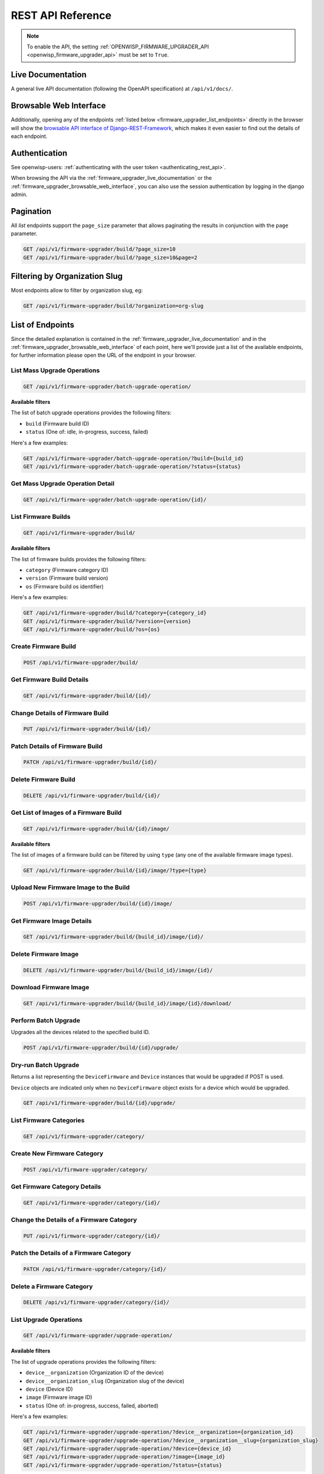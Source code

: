 REST API Reference
==================

.. note::

    To enable the API, the setting :ref:`OPENWISP_FIRMWARE_UPGRADER_API
    <openwisp_firmware_upgrader_api>` must be set to ``True``.

.. _firmware_upgrader_live_documentation:

Live Documentation
------------------

.. image:: https://raw.githubusercontent.com/openwisp/openwisp-firmware-upgrader/docs/docs/images/api-docs.png
    :target: https://raw.githubusercontent.com/openwisp/openwisp-firmware-upgrader/docs/docs/images/api-docs.png

A general live API documentation (following the OpenAPI specification) at
``/api/v1/docs/``.

.. _firmware_upgrader_browsable_web_interface:

Browsable Web Interface
-----------------------

.. image:: https://raw.githubusercontent.com/openwisp/openwisp-firmware-upgrader/docs/docs/images/api-ui.png
    :target: https://raw.githubusercontent.com/openwisp/openwisp-firmware-upgrader/docs/docs/images/api-ui.png

Additionally, opening any of the endpoints :ref:`listed below
<firmware_upgrader_list_endpoints>` directly in the browser will show the
`browsable API interface of Django-REST-Framework
<https://www.django-rest-framework.org/topics/browsable-api/>`_, which
makes it even easier to find out the details of each endpoint.

Authentication
--------------

See openwisp-users: :ref:`authenticating with the user token
<authenticating_rest_api>`.

When browsing the API via the :ref:`firmware_upgrader_live_documentation`
or the :ref:`firmware_upgrader_browsable_web_interface`, you can also use
the session authentication by logging in the django admin.

Pagination
----------

All *list* endpoints support the ``page_size`` parameter that allows
paginating the results in conjunction with the ``page`` parameter.

.. code-block:: text

    GET /api/v1/firmware-upgrader/build/?page_size=10
    GET /api/v1/firmware-upgrader/build/?page_size=10&page=2

Filtering by Organization Slug
------------------------------

Most endpoints allow to filter by organization slug, eg:

.. code-block:: text

    GET /api/v1/firmware-upgrader/build/?organization=org-slug

.. _firmware_upgrader_list_endpoints:

List of Endpoints
-----------------

Since the detailed explanation is contained in the
:ref:`firmware_upgrader_live_documentation` and in the
:ref:`firmware_upgrader_browsable_web_interface` of each point, here we'll
provide just a list of the available endpoints, for further information
please open the URL of the endpoint in your browser.

List Mass Upgrade Operations
~~~~~~~~~~~~~~~~~~~~~~~~~~~~

.. code-block:: text

    GET /api/v1/firmware-upgrader/batch-upgrade-operation/

**Available filters**

The list of batch upgrade operations provides the following filters:

- ``build`` (Firmware build ID)
- ``status`` (One of: idle, in-progress, success, failed)

Here's a few examples:

.. code-block:: text

    GET /api/v1/firmware-upgrader/batch-upgrade-operation/?build={build_id}
    GET /api/v1/firmware-upgrader/batch-upgrade-operation/?status={status}

Get Mass Upgrade Operation Detail
~~~~~~~~~~~~~~~~~~~~~~~~~~~~~~~~~

.. code-block:: text

    GET /api/v1/firmware-upgrader/batch-upgrade-operation/{id}/

List Firmware Builds
~~~~~~~~~~~~~~~~~~~~

.. code-block:: text

    GET /api/v1/firmware-upgrader/build/

**Available filters**

The list of firmware builds provides the following filters:

- ``category`` (Firmware category ID)
- ``version`` (Firmware build version)
- ``os`` (Firmware build os identifier)

Here's a few examples:

.. code-block:: text

    GET /api/v1/firmware-upgrader/build/?category={category_id}
    GET /api/v1/firmware-upgrader/build/?version={version}
    GET /api/v1/firmware-upgrader/build/?os={os}

Create Firmware Build
~~~~~~~~~~~~~~~~~~~~~

.. code-block:: text

    POST /api/v1/firmware-upgrader/build/

Get Firmware Build Details
~~~~~~~~~~~~~~~~~~~~~~~~~~

.. code-block:: text

    GET /api/v1/firmware-upgrader/build/{id}/

Change Details of Firmware Build
~~~~~~~~~~~~~~~~~~~~~~~~~~~~~~~~

.. code-block:: text

    PUT /api/v1/firmware-upgrader/build/{id}/

Patch Details of Firmware Build
~~~~~~~~~~~~~~~~~~~~~~~~~~~~~~~

.. code-block:: text

    PATCH /api/v1/firmware-upgrader/build/{id}/

Delete Firmware Build
~~~~~~~~~~~~~~~~~~~~~

.. code-block:: text

    DELETE /api/v1/firmware-upgrader/build/{id}/

Get List of Images of a Firmware Build
~~~~~~~~~~~~~~~~~~~~~~~~~~~~~~~~~~~~~~

.. code-block:: text

    GET /api/v1/firmware-upgrader/build/{id}/image/

**Available filters**

The list of images of a firmware build can be filtered by using ``type``
(any one of the available firmware image types).

.. code-block:: text

    GET /api/v1/firmware-upgrader/build/{id}/image/?type={type}

Upload New Firmware Image to the Build
~~~~~~~~~~~~~~~~~~~~~~~~~~~~~~~~~~~~~~

.. code-block:: text

    POST /api/v1/firmware-upgrader/build/{id}/image/

Get Firmware Image Details
~~~~~~~~~~~~~~~~~~~~~~~~~~

.. code-block:: text

    GET /api/v1/firmware-upgrader/build/{build_id}/image/{id}/

Delete Firmware Image
~~~~~~~~~~~~~~~~~~~~~

.. code-block:: text

    DELETE /api/v1/firmware-upgrader/build/{build_id}/image/{id}/

Download Firmware Image
~~~~~~~~~~~~~~~~~~~~~~~

.. code-block:: text

    GET /api/v1/firmware-upgrader/build/{build_id}/image/{id}/download/

Perform Batch Upgrade
~~~~~~~~~~~~~~~~~~~~~

Upgrades all the devices related to the specified build ID.

.. code-block:: text

    POST /api/v1/firmware-upgrader/build/{id}/upgrade/

Dry-run Batch Upgrade
~~~~~~~~~~~~~~~~~~~~~

Returns a list representing the ``DeviceFirmware`` and ``Device``
instances that would be upgraded if POST is used.

``Device`` objects are indicated only when no ``DeviceFirmware`` object
exists for a device which would be upgraded.

.. code-block:: text

    GET /api/v1/firmware-upgrader/build/{id}/upgrade/

List Firmware Categories
~~~~~~~~~~~~~~~~~~~~~~~~

.. code-block:: text

    GET /api/v1/firmware-upgrader/category/

Create New Firmware Category
~~~~~~~~~~~~~~~~~~~~~~~~~~~~

.. code-block:: text

    POST /api/v1/firmware-upgrader/category/

Get Firmware Category Details
~~~~~~~~~~~~~~~~~~~~~~~~~~~~~

.. code-block:: text

    GET /api/v1/firmware-upgrader/category/{id}/

Change the Details of a Firmware Category
~~~~~~~~~~~~~~~~~~~~~~~~~~~~~~~~~~~~~~~~~

.. code-block:: text

    PUT /api/v1/firmware-upgrader/category/{id}/

Patch the Details of a Firmware Category
~~~~~~~~~~~~~~~~~~~~~~~~~~~~~~~~~~~~~~~~

.. code-block:: text

    PATCH /api/v1/firmware-upgrader/category/{id}/

Delete a Firmware Category
~~~~~~~~~~~~~~~~~~~~~~~~~~

.. code-block:: text

    DELETE /api/v1/firmware-upgrader/category/{id}/

List Upgrade Operations
~~~~~~~~~~~~~~~~~~~~~~~

.. code-block:: text

    GET /api/v1/firmware-upgrader/upgrade-operation/

**Available filters**

The list of upgrade operations provides the following filters:

- ``device__organization`` (Organization ID of the device)
- ``device__organization_slug`` (Organization slug of the device)
- ``device`` (Device ID)
- ``image`` (Firmware image ID)
- ``status`` (One of: in-progress, success, failed, aborted)

Here's a few examples:

.. code-block:: text

    GET /api/v1/firmware-upgrader/upgrade-operation/?device__organization={organization_id}
    GET /api/v1/firmware-upgrader/upgrade-operation/?device__organization__slug={organization_slug}
    GET /api/v1/firmware-upgrader/upgrade-operation/?device={device_id}
    GET /api/v1/firmware-upgrader/upgrade-operation/?image={image_id}
    GET /api/v1/firmware-upgrader/upgrade-operation/?status={status}

Get Upgrade Operation Details
~~~~~~~~~~~~~~~~~~~~~~~~~~~~~

.. code-block:: text

    GET /api/v1/firmware-upgrader/upgrade-operation/{id}

List Device Upgrade Operations
~~~~~~~~~~~~~~~~~~~~~~~~~~~~~~

.. code-block:: text

    GET /api/v1/firmware-upgrader/device/{device_id}/upgrade-operation/

**Available filters**

The list of device upgrade operations can be filtered by ``status`` (one
of: in-progress, success, failed, aborted).

.. code-block:: text

    GET /api/v1/firmware-upgrader/device/{device_id}/upgrade-operation/?status={status}

Create Device Firmware
~~~~~~~~~~~~~~~~~~~~~~

Sending a PUT request to the endpoint below will create a new device
firmware if it does not already exist.

.. code-block:: text

    PUT /api/v1/firmware-upgrader/device/{device_id}/firmware/

Get Device Firmware Details
~~~~~~~~~~~~~~~~~~~~~~~~~~~

.. code-block:: text

    GET /api/v1/firmware-upgrader/device/{device_id}/firmware/

Change Details of Device Firmware
~~~~~~~~~~~~~~~~~~~~~~~~~~~~~~~~~

.. code-block:: text

    PUT /api/v1/firmware-upgrader/device/{device_id}/firmware/

Patch Details of Device Firmware
~~~~~~~~~~~~~~~~~~~~~~~~~~~~~~~~

.. code-block:: text

    PATCH /api/v1/firmware-upgrader/device/{device_id}/firmware/

Delete Device Firmware
~~~~~~~~~~~~~~~~~~~~~~

.. code-block:: text

    DELETE /api/v1/firmware-upgrader/device/{device_pk}/firmware/
